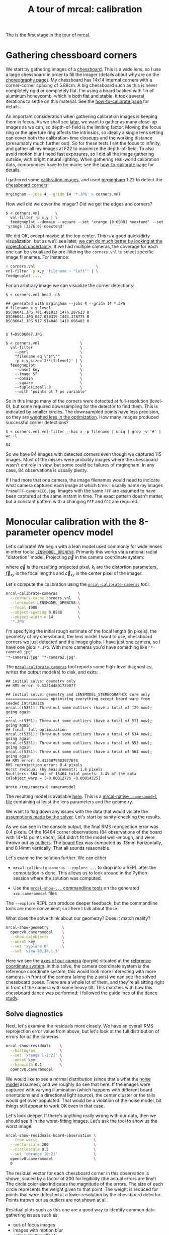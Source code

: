 #+title: A tour of mrcal: calibration
#+OPTIONS: toc:t

The is the first stage in the [[file:tour.org][tour of mrcal]].

* Gathering chessboard corners
:PROPERTIES:
:CUSTOM_ID: gathering-corners
:END:

We start by gathering images of a [[file:formulation.org::#calibration-object][chessboard]]. This is a wide lens, so I use a
large chessboard in order to fill the imager (details about why are on the
[[file:tour-choreography.org][choreography page]]). My chessboard has 14x14 internal corners with a
corner-corner spacing of 5.88cm. A big chessboard such as this is never
completely rigid or completely flat. I'm using a board backed with 1in of
aluminum honeycomb, which is both flat and stable. It took several iterations to
settle on this material. See the [[file:how-to-calibrate.org][how-to-calibrate page]] for details.

An important consideration when gathering calibration images is keeping them in
focus. As we shall see [[file:tour-choreography.org][later]], we want to gather as many close-up images as we
can, so depth-of-field is the limiting factor. Moving the focus ring or the
aperture ring affects the intrinsics, so ideally a single lens setting can cover
both the calibration-time closeups and the working distance (presumably much
further out). So for these tests I set the focus to infinity, and gather all my
images at F22 to maximize the depth-of-field. To also avoid motion blur I need
fast exposures, so I did all the image gathering outside, with bright natural
lighting. When gathering real-world calibration data, compromises have to be
made; see the [[file:how-to-calibrate.org][how-to-calibrate page]] for details.

I gathered some [[file:external/2022-11-05--dtla-overpass--samyang--alpha7/2-f22-infinity/images][calibration images]], and used [[https://github.com/dkogan/mrgingham/][mrgingham]] 1.22 to detect the
[[file:external/2022-11-05--dtla-overpass--samyang--alpha7/2-f22-infinity/corners.vnl][chessboard corners]]:

#+begin_src sh
mrgingham --jobs 4 --gridn 14 '*.JPG' > corners.vnl 
#+end_src

How well did we cover the imager? Did we get the edges and corners?

#+begin_example
$ < corners.vnl       \
  vnl-filter -p x,y | \
  feedgnuplot --domain --square --set 'xrange [0:6000] noextend' --set 'yrange [3376:0] noextend'
#+end_example
#+begin_src sh :exports none :eval no-export
mkdir -p ~/projects/mrcal-doc-external/figures/calibration/
D=~/projects/mrcal/doc/external/2022-11-05--dtla-overpass--samyang--alpha7/2-f22-infinity/
< $D/corners.vnl \
  vnl-filter -p x,y | \
  feedgnuplot --domain --square --set 'xrange [0:6000] noextend' --set 'yrange [3376:0] noextend' \
    --terminal 'pngcairo size 1024,768 transparent noenhanced crop          font ",12"' \
    --hardcopy ~/projects/mrcal-doc-external/figures/calibration/mrgingham-coverage.png
#+end_src

[[file:external/figures/calibration/mrgingham-coverage.png]]

We did OK, except maybe at the top center. This is a good quick/dirty
visualization, but as we'll see later, [[file:tour-uncertainty.org][we can do much better by looking at the
projection uncertainty]]. If we had multiple cameras, the coverage for each one
can be visualized by pre-filtering the =corners.vnl= to select specific image
filenames. For instance:

#+begin_src sh
< corners.vnl                           \
vnl-filter -p x,y 'filename ~ "left"' | \
feedgnuplot ....
#+end_src

For an arbitrary image we can visualize the corner detections:

#+begin_example
$ < corners.vnl head -n5

## generated with mrgingham --jobs 4 --gridn 14 *.JPG
# filename x y level
DSC06041.JPG 781.481013 1476.287623 0
DSC06041.JPG 847.070319 1444.378775 0
DSC06041.JPG 917.514046 1410.696402 0


$ f=DSC06067.JPG

$ < corners.vnl                  \
  vnl-filter                     \
    --perl                       \
    "filename eq \"$f\""         \
    -p x,y,size='2**(1-level)' | \
  feedgnuplot                    \
    --unset key                  \
    --image $f                   \
    --domain                     \
    --square                     \
    --tuplesizeall 3             \
    --with 'points pt 7 ps variable'
#+end_example
#+begin_src sh :exports none :eval no-export
D=~/projects/mrcal/doc/external/2022-11-05--dtla-overpass--samyang--alpha7/2-f22-infinity/
f=$D/images/DSC06067.JPG
< $D/corners.vnl      \
  vnl-filter                     \
    --perl                       \
    "filename eq \"${f:t}\""     \
    -p x,y,size='2**(1-level)' | \
  feedgnuplot                    \
    --unset key                  \
    --image $f                   \
    --domain                     \
    --square                     \
    --tuplesizeall 3             \
    --with 'points pt 7 ps variable' \
    --hardcopy ~/projects/mrcal-doc-external/figures/calibration/mrgingham-results.png \
    --terminal 'pngcairo size 1024,768 transparent noenhanced crop          font ",12"'
#+end_src

[[file:external/figures/calibration/mrgingham-results.png]]

So in this image many of the corners were detected at full-resolution (level-0),
but some required downsampling for the detector to find them. This is indicated
by smaller circles. The downsampled points have less precision, so they are
[[file:formulation.org::#noise-in-measurement-vector][weighed less in the optimization]]. How many images produced successful corner
detections?

#+begin_example
$ < corners.vnl vnl-filter --has x -p filename | uniq | grep -v '#' | wc -l

84
#+end_example

So we have 84 images with detected corners even though we captured 115 images.
Most of the misses were probably images where the chessboard wasn't entirely in
view, but some could be failures of mrgingham. In any case, 84 observations is
usually plenty.

If I had more that one camera, the image filenames would need to indicate what
camera captured each image at which time. I usually name my images
=frameFFF-cameraCCC.jpg=. Images with the same =FFF= are assumed to have been
captured at the same instant in time. The exact pattern doesn't matter, but a
constant pattern with a changing =FFF= and =CCC= are required.

* Monocular calibration with the 8-parameter opencv model
:PROPERTIES:
:CUSTOM_ID: opencv8-model-solving
:END:

Let's calibrate! We begin with a lean model used commonly for wide lenses in
other tools: [[file:lensmodels.org::#lensmodel-opencv][=LENSMODEL_OPENCV8=]]. Primarily this works via a rational radial
"distortion" model. Projecting $\vec p$ in the camera coordinate system:

\begin{aligned}
\vec P &\equiv \frac{\vec p_{xy}}{p_z} \\
r &\equiv \left|\vec P\right|            \\
\vec P_\mathrm{radial} &\equiv \frac{ 1 + k_0 r^2 + k_1 r^4 + k_4 r^6}{ 1 + k_5 r^2 + k_6 r^4 + k_7 r^6} \vec P \\
\vec q &= \vec f_{xy} \left( \vec P_\mathrm{radial} + \cdots \right) + \vec c_{xy}
\end{aligned}

where $\vec q$ is the resulting projected pixel, $k_i$ are the distortion
parameters, $\vec f_{xy}$ is the focal lengths and $\vec c_{xy}$ is the center
pixel of the imager.

Let's compute the calibration using the [[file:mrcal-calibrate-cameras.html][=mrcal-calibrate-cameras=]] tool:

#+begin_src sh
mrcal-calibrate-cameras         \
  --corners-cache corners.vnl   \
  --lensmodel LENSMODEL_OPENCV8 \
  --focal 1900                  \
  --object-spacing 0.0588       \
  --object-width-n 14           \
  '*.JPG'
#+end_src

I'm specifying the initial rough estimate of the focal length (in pixels), the
geometry of my chessboard, the lens model I want to use, chessboard corners we
just detected and the image globs. I have just one camera, so I have one glob:
=*.JPG=. With more cameras you'd have something like ='*-camera0.jpg'
'*-camera1.jpg' '*-camera2.jpg'=.

The [[file:mrcal-calibrate-cameras.html][=mrcal-calibrate-cameras=]] tool reports some high-level diagnostics, writes
the output model(s) to disk, and exits:

#+begin_example
## initial solve: geometry only
## RMS error: 9.523144801739077

## initial solve: geometry and LENSMODEL_STEREOGRAPHIC core only
=================== optimizing everything except board warp from seeded intrinsics
mrcal.c(5351): Threw out some outliers (have a total of 129 now); going again
...
mrcal.c(5351): Threw out some outliers (have a total of 511 now); going again
## final, full optimization
mrcal.c(5351): Threw out some outliers (have a total of 534 now); going again
mrcal.c(5351): Threw out some outliers (have a total of 553 now); going again
mrcal.c(5351): Threw out some outliers (have a total of 564 now); going again
## RMS error: 0.4120879883977674
RMS reprojection error: 0.4 pixels
Worst residual (by measurement): 1.8 pixels
Noutliers: 564 out of 16464 total points: 3.4% of the data
calobject_warp = [-0.00012726 -0.00014325]

Wrote /tmp/camera-0.cameramodel
#+end_example

The resulting model is available [[file:external/2022-11-05--dtla-overpass--samyang--alpha7/2-f22-infinity/opencv8.cameramodel][here]]. This is a [[file:cameramodels.org][mrcal-native =.cameramodel=
file]] containing at least the lens parameters and the geometry.

We want to flag down any issues with the data that would violate the [[file:formulation.org::#noise-model][assumptions
made by the solver]]. Let's start by sanity-checking the results.

As we can see in the console output, the final RMS reprojection error was 0.4
pixels. Of the 16464 corner observations (84 observations of the board with
14*14 points each), 564 didn't fit the model well-enough, and were thrown out as
[[file:formulation.org::#outlier-rejection][outliers]]. The [[file:formulation.org::#board-deformation][board flex]] was computed as .13mm horizontally, and 0.14mm
vertically. That all sounds reasonable.

Let's examine the solution further. We can either

- =mrcal-calibrate-cameras --explore ...= to drop into a REPL after the
  computation is done. This allows us to look around in the Python session where
  the solution was computed.

- Use the [[file:commandline-tools.org][=mrcal-show-...= commandline tools]] on the generated =xxx.cameramodel=
  files

The =--explore= REPL can produce deeper feedback, but the commandline tools are
more convenient, so I here I talk about those.

What does the solve think about our geometry? Does it match reality?

#+begin_src sh
mrcal-show-geometry      \
  opencv8.cameramodel    \
  --show-calobjects      \
  --unset key            \
  --set 'xyplane 0'      \
  --set 'view 80,30,1.5'
#+end_src
#+begin_src sh :exports none :eval no-export
D=~/projects/mrcal/doc/external/2022-11-05--dtla-overpass--samyang--alpha7/2-f22-infinity/
mrcal-show-geometry $D/opencv8.cameramodel --unset key --set 'xyplane 0' --set 'view 80,30,1.5' --show-calobjects --terminal 'svg size 800,600 noenhanced solid dynamic font ",14"' --hardcopy ~/projects/mrcal-doc-external/figures/calibration/calibration-chessboards-geometry.svg
mrcal-show-geometry $D/opencv8.cameramodel --unset key --set 'xyplane 0' --set 'view 80,30,1.5' --show-calobjects --terminal 'pdf size 8in,6in noenhanced solid color   font ",12"' --hardcopy ~/projects/mrcal-doc-external/figures/calibration/calibration-chessboards-geometry.pdf
#+end_src

[[file:external/figures/calibration/calibration-chessboards-geometry.svg]]

Here we see the [[file:formulation.org::#world-geometry][axes of our camera]] (purple) situated at the [[file:formulation.org::#world-geometry][reference coordinate
system]]. In this solve, the camera coordinate system /is/ the reference
coordinate system; this would look more interesting with more cameras. In front
of the camera (along the $z$ axis) we can see the solved chessboard poses. There
are a whole lot of them, and they're all sitting right in front of the camera
with some heavy tilt. This matches with how this chessboard dance was performed:
I followed the guidelines of the [[file:tour-choreography.org][dance study]].

** Solve diagnostics
:PROPERTIES:
:CUSTOM_ID: opencv8-solve-diagnostics
:END:

Next, let's examine the residuals more closely. We have an overall RMS
reprojection error value from above, but let's look at the full distribution of
errors for /all/ the cameras:

#+begin_src sh
mrcal-show-residuals    \
  --histogram           \
  --set 'xrange [-2:2]' \
  --unset key           \
  --binwidth 0.1        \
  opencv8.cameramodel
#+end_src
#+begin_src sh :exports none :eval no-export
D=~/projects/mrcal/doc/external/2022-11-05--dtla-overpass--samyang--alpha7/2-f22-infinity/
mrcal-show-residuals \
  --histogram  \
  --set 'xrange [-2:2]' \
  --unset key           \
  --binwidth 0.1 \
  --hardcopy "~/projects/mrcal-doc-external/figures/calibration/residuals-histogram-opencv8.svg" \
  --terminal 'svg size 800,600 noenhanced solid dynamic font ",14"' \
  $D/opencv8.cameramodel

mrcal-show-residuals \
  --histogram  \
  --set 'xrange [-2:2]' \
  --unset key           \
  --binwidth 0.1 \
  --hardcopy "~/projects/mrcal-doc-external/figures/calibration/residuals-histogram-opencv8.pdf" \
  --terminal 'pdf size 8in,6in noenhanced solid color   font ",12"' \
  $D/opencv8.cameramodel

Dout=~/projects/mrcal-doc-external/figures/calibration/histogram
mkdir -p $Dout
echo "The background color below must match mrcal.css. Adjust them together"                                                                                             > /dev/null
echo "I'm hardcoding the image dimensions because of a gnuplot bug. Already fixed in git, but not released yet"                                                          > /dev/null
echo "git: https://sourceforge.net/p/gnuplot/gnuplot-main/ci/b387dbedf38268c09df258e649fd8ec301c8e1c6/tree/term/cairo.trm?diff=660d60f022c48defaa140ba12d6a1fd931b4bfe5" > /dev/null
echo "mailing list: https://sourceforge.net/p/gnuplot/mailman/gnuplot-beta/thread/874juhf80v.fsf%40dima.secretsauce.net/#msg37741736"                                    > /dev/null
mrcal-show-residuals \
  --histogram  \
  --set 'xrange [-2:2]' \
  --unset key           \
  --binwidth 0.1 \
  --hardcopy "$Dout/00001.png" \
  --title "Residual histogram: LENSMODEL_OPENCV8" \
  --terminal 'pngcairo size 1024,768 notransparent background "#e8dfd0" noenhanced crop          font ",12"' \
  $D/opencv8.cameramodel
#+end_src

[[file:external/figures/calibration/residuals-histogram-opencv8.svg]]

We would like to see a normal distribution (since that's what the [[file:formulation.org::#noise-model][noise model]]
assumes), and we roughly do see that here. If the images were captured with
varying illumination (which happens with different board orientations and a
directional light source), the center cluster or the tails would get
over-populated. That would be a violation of the noise model, bit things still
appear to work OK even in that case.

Let's look deeper. If there's anything really wrong with our data, then we
should see it in the worst-fitting images. Let's ask the tool to show us the
worst image:

#+begin_src sh
mrcal-show-residuals-board-observation \
  --from-worst                         \
  --vectorscale 200                    \
  --circlescale 0.5                    \
  --set 'cbrange [0:2]'                \
  opencv8.cameramodel                  \
  0
#+end_src
#+begin_src sh :exports none :eval no-export
D=~/projects/mrcal/doc/external/2022-11-05--dtla-overpass--samyang--alpha7/2-f22-infinity/
cd $D/images
mrcal-show-residuals-board-observation \
  --from-worst \
  --vectorscale 200 \
  --circlescale 0.5 \
  --set 'cbrange [0:2]' \
  --hardcopy "~/projects/mrcal-doc-external/figures/calibration/worst-opencv8.png" \
  --terminal 'pngcairo size 1024,768 transparent noenhanced crop          font ",12"' \
  $D/opencv8.cameramodel \
  0
Dout=~/projects/mrcal-doc-external/figures/calibration/worst
mkdir -p $Dout
echo "The background color below must match mrcal.css. Adjust them together"                                                                                             > /dev/null
echo "I'm hardcoding the image dimensions because of a gnuplot bug. Already fixed in git, but not released yet"                                                          > /dev/null
echo "git: https://sourceforge.net/p/gnuplot/gnuplot-main/ci/b387dbedf38268c09df258e649fd8ec301c8e1c6/tree/term/cairo.trm?diff=660d60f022c48defaa140ba12d6a1fd931b4bfe5" > /dev/null
echo "mailing list: https://sourceforge.net/p/gnuplot/mailman/gnuplot-beta/thread/874juhf80v.fsf%40dima.secretsauce.net/#msg37741736"                                    > /dev/null
mrcal-show-residuals-board-observation \
  --from-worst \
  --vectorscale 200 \
  --circlescale 0.5 \
  --set 'cbrange [0:2]' \
  --hardcopy "$Dout/00001.png" \
  --title "Worst observation: LENSMODEL_OPENCV8" \
  --terminal 'pngcairo size 1024,550 notransparent background "#e8dfd0" noenhanced crop          font ",12"' \
  $D/opencv8.cameramodel \
  0
#+end_src

[[file:external/figures/calibration/worst-opencv8.png]]

The residual vector for each chessboard corner in this observation is shown,
scaled by a factor of 200 for legibility (the actual errors are tiny!) The
circle color also indicates the magnitude of the errors. The size of each circle
represents the weight given to that point. The weight is reduced for points that
were detected at a lower resolution by the chessboard detector. Points thrown
out as outliers are not shown at all.

Residual plots such as this one are a good way to identify common data-gathering
issues such as:

- out-of focus images
- images with motion blur
- [[https://en.wikipedia.org/wiki/Rolling_shutter][rolling shutter]] effects
- camera synchronization errors
- chessboard detector failures
- insufficiently-rich models (of the lens or of the chessboard shape or anything
  else)

See the [[file:how-to-calibrate.org][how-to-calibrate page]] for practical details. Back to /this/ image. In
absolute terms, even this worst-fitting image fits /really/ well. The RMS error
of the errors in this image is 0.70 pixels. The residuals in this image look
mostly reasonable. There is an issue, however: if the model fit this data, the
residuals would sample independent, random noise, and would be uncorrelated.
/Here/ there's a pattern: the errors are mostly radial in the chessboard (point
to/from the center). A unmodeled chessboard flex could cause this kind of
problem, for instance. This is a source of bias in his solution. Let's keep
going, keeping this in mind.

One issue with lean models such as =LENSMODEL_OPENCV8= (used here) is that the
radial distortion is never quite right, especially as we move further and
further away from the optical axis: this is the last point in the common-errors
list above. The result of these radial distortion errors is high residuals in
the corners and near the edges of the image. We can clearly see this here in the
10th-worst image (10th worst and not /the/ worst because the /really/
poor-fitting points are thrown out as outliers):

#+begin_src sh
mrcal-show-residuals-board-observation \
  --from-worst                         \
  --vectorscale 200                    \
  --circlescale 0.5                    \
  --set 'cbrange [0:2]'                \
  opencv8.cameramodel                  \
  10
#+end_src
#+begin_src sh :exports none :eval no-export
D=~/projects/mrcal/doc/external/2022-11-05--dtla-overpass--samyang--alpha7/2-f22-infinity/
cd $D/images
mrcal-show-residuals-board-observation \
  --from-worst \
  --vectorscale 200 \
  --circlescale 0.5 \
  --set 'cbrange [0:2]' \
  --hardcopy "~/projects/mrcal-doc-external/figures/calibration/worst-incorner-opencv8.png" \
  --terminal 'pngcairo size 1024,768 transparent noenhanced crop          font ",12"' \
  $D/opencv8.cameramodel \
  10

Dout=~/projects/mrcal-doc-external/figures/calibration/worst-in-corner
mkdir -p $Dout
echo "The background color below must match mrcal.css. Adjust them together"                                                                                             > /dev/null
echo "I'm hardcoding the image dimensions because of a gnuplot bug. Already fixed in git, but not released yet"                                                          > /dev/null
echo "git: https://sourceforge.net/p/gnuplot/gnuplot-main/ci/b387dbedf38268c09df258e649fd8ec301c8e1c6/tree/term/cairo.trm?diff=660d60f022c48defaa140ba12d6a1fd931b4bfe5" > /dev/null
echo "mailing list: https://sourceforge.net/p/gnuplot/mailman/gnuplot-beta/thread/874juhf80v.fsf%40dima.secretsauce.net/#msg37741736"                                    > /dev/null
mrcal-show-residuals-board-observation \
  --from-worst \
  --vectorscale 200 \
  --circlescale 0.5 \
  --set 'cbrange [0:2]' \
  --hardcopy "$Dout/00001.png" \
  --title "Observation in the corner: LENSMODEL_OPENCV8" \
  --terminal 'pngcairo size 1024,550 notransparent background "#e8dfd0" noenhanced crop          font ",12"' \
  $D/opencv8.cameramodel \
  10
#+end_src

[[file:external/figures/calibration/worst-incorner-opencv8.png]]

Clearly /this/ image is a problem: the points near the corners have poor
residuals, and the entire column of points at the edge was thrown out as
outliers. We note that this is observation 47, so that we can come back to it
later.

And we can see this same high-error-in-the-corners effect in the residual
magnitudes of all the observations:

#+begin_src sh
mrcal-show-residuals                   \
  --magnitudes                         \
  --set 'cbrange [0:1.5]'              \
  opencv8.cameramodel
#+end_src
#+begin_src sh :exports none :eval no-export
D=~/projects/mrcal/doc/external/2022-11-05--dtla-overpass--samyang--alpha7/2-f22-infinity/
mrcal-show-residuals \
  --magnitudes \
  --set 'cbrange [0:1.5]' \
  --set 'pointsize 0.5' \
  --hardcopy "~/projects/mrcal-doc-external/figures/calibration/residual-magnitudes-opencv8.png" \
  --terminal 'pngcairo size 1024,768 transparent noenhanced crop          font ",12"' \
  $D/opencv8.cameramodel

Dout=~/projects/mrcal-doc-external/figures/calibration/magnitudes
mkdir -p $Dout
echo "The background color below must match mrcal.css. Adjust them together"                                                                                             > /dev/null
echo "I'm hardcoding the image dimensions because of a gnuplot bug. Already fixed in git, but not released yet"                                                          > /dev/null
echo "git: https://sourceforge.net/p/gnuplot/gnuplot-main/ci/b387dbedf38268c09df258e649fd8ec301c8e1c6/tree/term/cairo.trm?diff=660d60f022c48defaa140ba12d6a1fd931b4bfe5" > /dev/null
echo "mailing list: https://sourceforge.net/p/gnuplot/mailman/gnuplot-beta/thread/874juhf80v.fsf%40dima.secretsauce.net/#msg37741736"                                    > /dev/null
mrcal-show-residuals \
  --magnitudes \
  --set 'cbrange [0:1.5]' \
  --set 'pointsize 0.5' \
  --hardcopy "$Dout/00001.png" \
  --title "Residual magnitudes: LENSMODEL_OPENCV8" \
  --terminal 'pngcairo size 1024,550 notransparent background "#e8dfd0" noenhanced crop          font ",12"' \
  $D/opencv8.cameramodel
#+end_src

[[file:external/figures/calibration/residual-magnitudes-opencv8.png]]

In addition to the expected high errors at the edges, this plot also shows an
anomalous ring of poorly-fitting observations at the center. This could maybe be
caused by the solver sacrificing accuracy at the center of the image to get a
better fit in the much larger areas further out? We shall see in a bit. Let's
look at the systematic errors in another way: let's look at all the residuals
over all the observations, color-coded by their direction, ignoring the
magnitudes:

#+begin_src sh
mrcal-show-residuals    \
  --directions          \
  --unset key           \
  opencv8.cameramodel
#+end_src
#+begin_src sh :exports none :eval no-export
D=~/projects/mrcal/doc/external/2022-11-05--dtla-overpass--samyang--alpha7/2-f22-infinity/
mrcal-show-residuals \
  --directions \
  --unset key           \
  --set 'pointsize 0.5' \
  --hardcopy "~/projects/mrcal-doc-external/figures/calibration/directions-opencv8.svg" \
  --terminal 'svg size 800,600 noenhanced solid dynamic font ",14"' \
  $D/opencv8.cameramodel
mrcal-show-residuals \
  --directions \
  --unset key           \
  --set 'pointsize 0.5' \
  --hardcopy "~/projects/mrcal-doc-external/figures/calibration/directions-opencv8.png" \
  --terminal 'pngcairo size 1024,768 transparent noenhanced crop          font ",12"' \
  $D/opencv8.cameramodel
mrcal-show-residuals \
  --directions \
  --unset key           \
  --set 'pointsize 0.5' \
  --hardcopy "~/projects/mrcal-doc-external/figures/calibration/directions-opencv8.pdf" \
  --terminal 'pdf size 8in,6in noenhanced solid color   font ",12"' \
  $D/opencv8.cameramodel

Dout=~/projects/mrcal-doc-external/figures/calibration/directions
mkdir -p $Dout
echo "The background color below must match mrcal.css. Adjust them together"                                                                                             > /dev/null
echo "I'm hardcoding the image dimensions because of a gnuplot bug. Already fixed in git, but not released yet"                                                          > /dev/null
echo "git: https://sourceforge.net/p/gnuplot/gnuplot-main/ci/b387dbedf38268c09df258e649fd8ec301c8e1c6/tree/term/cairo.trm?diff=660d60f022c48defaa140ba12d6a1fd931b4bfe5" > /dev/null
echo "mailing list: https://sourceforge.net/p/gnuplot/mailman/gnuplot-beta/thread/874juhf80v.fsf%40dima.secretsauce.net/#msg37741736"                                    > /dev/null
mrcal-show-residuals \
  --directions \
  --unset key           \
  --set 'pointsize 0.5' \
  --hardcopy "$Dout/00001.png" \
  --title "Residual directions: LENSMODEL_OPENCV8" \
  --terminal 'pngcairo size 1024,550 notransparent background "#e8dfd0" noenhanced crop          font ",12"' \
  $D/opencv8.cameramodel
#+end_src

[[file:external/figures/calibration/directions-opencv8.png]]

As before, if the model fit the observations, the errors would represent random
noise, and no color pattern would be discernible in these dots. Here we can
clearly see the colors clustered together. This is not random noise, and is a
/very/ clear indication that this lens model is not able to fit this data.

It would be good to have a quantitative measure of these systematic patterns. At
this time mrcal doesn't provide an automated way to do that. This will be added
in the future.

Clearly there're unmodeled errors in this solve. As we have seen, the errors
here are all fairly small, but they become important when doing precision work
like, for instance, long-range stereo.

Let's fix it.

* Monocular calibration with a splined stereographic model
:PROPERTIES:
:CUSTOM_ID: splined-stereographic-fit
:END:

Usable [[file:uncertainty.org][uncertainty quantification]] and accurate projections are major goals of
mrcal. To achive these, mrcal supports a [[file:splined-models.org][/splined stereographic/ model]], briefly
summarized below. We use this splined stereographic model to more precisely
model the behavior or this lens.

** Splined stereographic model definition
:PROPERTIES:
:CUSTOM_ID: splined-model-definition
:END:

The basis of a splined stereographic model is a [[file:lensmodels.org::#lensmodel-stereographic][stereographic projection]]. In
this projection, a point that lies an angle $\theta$ off the camera's optical
axis projects to $\left|\vec q - \vec q_\mathrm{center}\right| = 2 f \tan
\frac{\theta}{2}$ pixels from the imager center, where $f$ is the focal length.
Note that this representation supports projections behind the camera ($\theta >
90^\circ$) with a single singularity directly behind the camera. This is unlike
the pinhole model, which has $\left|\vec q - \vec q_\mathrm{center}\right| = f
\tan \theta$, and projects to infinity as $\theta \rightarrow 90^\circ$. The
pinhole model can /not/ represent projections behind the imager.

Basing the new model on a stereographic projection lifts the inherent
forward-view-only limitation of =LENSMODEL_OPENCV8=.

Let $\vec p$ be the camera-coordinate system point being projected. The angle
off the optical axis is

\[ \theta \equiv \tan^{-1} \frac{\left| \vec p_{xy} \right|}{p_z} \]

The /normalized/ stereographic projection is

\[ \vec u \equiv \frac{\vec p_{xy}}{\left| \vec p_{xy} \right|} 2 \tan\frac{\theta}{2} \]

This initial projection operation unambiguously collapses the 3D point $\vec p$
into a 2D vector $\vec u$. We then use $\vec u$ to look-up an adjustment factor
$\Delta \vec u$ using two splined surfaces: one for each of the two elements:

\[ \Delta \vec u \equiv
\left[ \begin{aligned}
\Delta u_x \left( \vec u \right) \\
\Delta u_y \left( \vec u \right)
\end{aligned} \right] \]

We can then define the rest of the projection function:

\[\vec q =
 \left[ \begin{aligned}
 f_x \left( u_x + \Delta u_x \right) + c_x \\
 f_y \left( u_y + \Delta u_y \right) + c_y
\end{aligned} \right] \]

The parameters we can optimize are the spline control points and $f_x$, $f_y$,
$c_x$ and $c_y$, the usual focal-length-in-pixels and imager-center values.

** Solving
:PROPERTIES:
:CUSTOM_ID: splined-model-solving
:END:

Let's run the same exact calibration as before, but using the richer model to
specify the lens:

#+begin_src sh
mrcal-calibrate-cameras                                                         \
  --corners-cache corners.vnl                                                   \
  --lensmodel LENSMODEL_SPLINED_STEREOGRAPHIC_order=3_Nx=30_Ny=18_fov_x_deg=150 \
  --focal 1900                                                                  \
  --object-spacing 0.0588                                                       \
  --object-width-n 14                                                           \
  '*.JPG'
#+end_src

Reported diagnostics:

#+begin_example
## initial solve: geometry only
## RMS error: 9.523144801739077

## initial solve: geometry and LENSMODEL_STEREOGRAPHIC core only
=================== optimizing everything except board warp from seeded intrinsics
mrcal.c(5351): Threw out some outliers (have a total of 28 now); going again
## final, full optimization
## RMS error: 0.24540598163794722
RMS reprojection error: 0.2 pixels
Worst residual (by measurement): 1.3 pixels
Noutliers: 28 out of 16464 total points: 0.2% of the data
calobject_warp = [-1.26851438e-04 -8.03269701e-05]

Wrote /tmp/camera-0.cameramodel
#+end_example

The resulting model is available [[file:external/2022-11-05--dtla-overpass--samyang--alpha7/2-f22-infinity/splined.cameramodel][here]].

The requested lens model
=LENSMODEL_SPLINED_STEREOGRAPHIC_order=3_Nx=30_Ny=18_fov_x_deg=150= is the only
difference in the command. Unlike =LENSMODEL_OPENCV8=, /this/ model has some
/configuration/ parameters: the spline order (we use cubic splines here), the
spline density (here each spline surface has 30 x 18 knots), and the rough
horizontal field-of-view we support (we specify about 150 degrees horizontal
field of view). These parameters are fixed in the model, and are not subject to
optimization.

There're over 1000 lens parameters here, but the problem is sparse, so we can
still process this in a reasonable amount of time.

The =LENSMODEL_OPENCV8= solve above had 564 points that fit so poorly, the
solver threw them away as outliers; here we have 28. The RMS reprojection error
dropped from 0.4 pixels to 0.2 pixels. The estimated chessboard shape stayed
roughly the same: flat. These are all what we expect and hope to see.

Let's look at the residual distribution in /this/ solve, compared to before:

#+begin_src sh
mrcal-show-residuals    \
  --histogram           \
  --set 'xrange [-2:2]' \
  --unset key           \
  --binwidth 0.1        \
  splined.cameramodel
#+end_src
#+begin_src sh :exports none :eval no-export
D=~/projects/mrcal/doc/external/2022-11-05--dtla-overpass--samyang--alpha7/2-f22-infinity/
mrcal-show-residuals \
  --histogram  \
  --set 'xrange [-2:2]' \
  --unset key           \
  --binwidth 0.1 \
  --hardcopy "~/projects/mrcal-doc-external/figures/calibration/residuals-histogram-splined.svg" \
  --terminal 'svg size 800,600 noenhanced solid dynamic font ",14"' \
  $D/splined.cameramodel

mrcal-show-residuals \
  --histogram  \
  --set 'xrange [-2:2]' \
  --unset key           \
  --binwidth 0.1 \
  --hardcopy "~/projects/mrcal-doc-external/figures/calibration/residuals-histogram-splined.pdf" \
  --terminal 'pdf size 8in,6in noenhanced solid color   font ",12"' \
  $D/splined.cameramodel

Dout=~/projects/mrcal-doc-external/figures/calibration/histogram
mkdir -p $Dout
echo "The background color below must match mrcal.css. Adjust them together"                                                                                             > /dev/null
echo "I'm hardcoding the image dimensions because of a gnuplot bug. Already fixed in git, but not released yet"                                                          > /dev/null
echo "git: https://sourceforge.net/p/gnuplot/gnuplot-main/ci/b387dbedf38268c09df258e649fd8ec301c8e1c6/tree/term/cairo.trm?diff=660d60f022c48defaa140ba12d6a1fd931b4bfe5" > /dev/null
echo "mailing list: https://sourceforge.net/p/gnuplot/mailman/gnuplot-beta/thread/874juhf80v.fsf%40dima.secretsauce.net/#msg37741736"                                    > /dev/null
mrcal-show-residuals \
  --histogram  \
  --set 'xrange [-2:2]' \
  --unset key           \
  --binwidth 0.1 \
  --hardcopy "$Dout/00002.png" \
  --title "Residual histogram: LENSMODEL_SPLINED_STEREOGRAPHIC" \
  --terminal 'pngcairo size 1024,768 notransparent background "#e8dfd0" noenhanced crop          font ",12"' \
  $D/splined.cameramodel
ffmpeg \
  -r 1 \
  -y \
  -f image2 \
  -i "$Dout/%05d.png" \
  -filter_complex "[0:v] split [a][b];[a] palettegen [p];[b][p] paletteuse" \
  ~/projects/mrcal-doc-external/figures/calibration/histogram-opencv8-splined-animation.gif
#+end_src

[[file:external/figures/calibration/histogram-opencv8-splined-animation.gif]]

This still has the nice bell curve, but the residuals are lower: the data fits
better than before.

Let's look at the worst-fitting single image:

#+begin_src sh
mrcal-show-residuals-board-observation \
  --from-worst                         \
  --vectorscale 200                    \
  --circlescale 0.5                    \
  --set 'cbrange [0:2]'                \
  splined.cameramodel                  \
  0
#+end_src
#+begin_src sh :exports none :eval no-export
D=~/projects/mrcal/doc/external/2022-11-05--dtla-overpass--samyang--alpha7/2-f22-infinity/
cd $D/images
mrcal-show-residuals-board-observation \
  --from-worst \
  --vectorscale 200 \
  --circlescale 0.5 \
  --set 'cbrange [0:2]' \
  --hardcopy "~/projects/mrcal-doc-external/figures/calibration/worst-splined.png" \
  --terminal 'pngcairo size 1024,768 transparent noenhanced crop          font ",12"' \
  $D/splined.cameramodel \
  0

Dout=~/projects/mrcal-doc-external/figures/calibration/worst
mkdir -p $Dout
echo "The background color below must match mrcal.css. Adjust them together"                                                                                             > /dev/null
echo "I'm hardcoding the image dimensions because of a gnuplot bug. Already fixed in git, but not released yet"                                                          > /dev/null
echo "git: https://sourceforge.net/p/gnuplot/gnuplot-main/ci/b387dbedf38268c09df258e649fd8ec301c8e1c6/tree/term/cairo.trm?diff=660d60f022c48defaa140ba12d6a1fd931b4bfe5" > /dev/null
echo "mailing list: https://sourceforge.net/p/gnuplot/mailman/gnuplot-beta/thread/874juhf80v.fsf%40dima.secretsauce.net/#msg37741736"                                    > /dev/null
mrcal-show-residuals-board-observation \
  --from-worst \
  --vectorscale 200 \
  --circlescale 0.5 \
  --set 'cbrange [0:2]' \
  --hardcopy "$Dout/00002.png" \
  --title "Worst observation: LENSMODEL_SPLINED_STEREOGRAPHIC" \
  --terminal 'pngcairo size 1024,550 notransparent background "#e8dfd0" noenhanced crop          font ",12"' \
  $D/splined.cameramodel \
  0
ffmpeg \
  -r 1 \
  -y \
  -f image2 \
  -i "$Dout/%05d.png" \
  -filter_complex "[0:v] split [a][b];[a] palettegen [p];[b][p] paletteuse" \
  ~/projects/mrcal-doc-external/figures/calibration/worst-opencv8-splined-animation.gif
#+end_src

Interestingly, the worst observation here is the same one we saw with
=LENSMODEL_OPENCV8=, so we can do a nice side-by-side comparison:

[[file:external/figures/calibration/worst-opencv8-splined-animation.gif]]

All the errors are significantly smaller. The previous radial pattern is still
there, but is much less pronounced.

#+begin_src sh :exports none :eval no-export
Sometimes noncentral solves clearly fix this, and I can talk about it (notes
here). Cross-validation is a better place to talk about it, anyway.

A sneak peek: this is caused by an assumption of a central projection (assuming
that all rays intersect at a single point). An experimental and
not-entirely-complete [[https://github.com/dkogan/mrcal/tree/noncentral][support
for noncentral projection in mrcal]] exists, and works /much/ better. The same
frame, fitted with a noncentral projection:

D=~/projects/mrcal/doc/external/2022-11-05--dtla-overpass--samyang--alpha7/2-f22-infinity/
PYTHONPATH=/home/dima/projects/mrcal-noncentral
~/projects/mrcal-noncentral/mrcal-show-residuals-board-observation \
--vectorscale 200 \ --circlescale 0.5 \ --set 'cbrange [0:2]' \ --hardcopy
"~/projects/mrcal-doc-external/figures/calibration/worst-splined-noncentral.png"
\ --terminal 'pngcairo size 1024,768 transparent noenhanced crop font ",12"' \
$D/splined-noncentral.cameramodel \ 40

[[file:external/figures/calibration/worst-splined-noncentral.png]]

This will be included in a future release of mrcal.

In any case, these errors are small, so let's proceed.
#+end_src

What happens when we look at the image that showed a poor fit in the corner
previously? It was observation 47.

#+begin_src sh
mrcal-show-residuals-board-observation \
  --vectorscale 200                    \
  --circlescale 0.5                    \
  --set 'cbrange [0:2]'                \
  splined.cameramodel                  \
  47
#+end_src
#+begin_src sh :exports none :eval no-export
D=~/projects/mrcal/doc/external/2022-11-05--dtla-overpass--samyang--alpha7/2-f22-infinity/
cd $D/images
mrcal-show-residuals-board-observation \
  --vectorscale 200 \
  --circlescale 0.5 \
  --set 'cbrange [0:2]' \
  --hardcopy "~/projects/mrcal-doc-external/figures/calibration/worst-incorner-splined.png" \
  --terminal 'pngcairo size 1024,768 transparent noenhanced crop          font ",12"' \
  $D/splined.cameramodel \
  47

Dout=~/projects/mrcal-doc-external/figures/calibration/worst-in-corner
mkdir -p $Dout
echo "The background color below must match mrcal.css. Adjust them together"                                                                                             > /dev/null
echo "I'm hardcoding the image dimensions because of a gnuplot bug. Already fixed in git, but not released yet"                                                          > /dev/null
echo "git: https://sourceforge.net/p/gnuplot/gnuplot-main/ci/b387dbedf38268c09df258e649fd8ec301c8e1c6/tree/term/cairo.trm?diff=660d60f022c48defaa140ba12d6a1fd931b4bfe5" > /dev/null
echo "mailing list: https://sourceforge.net/p/gnuplot/mailman/gnuplot-beta/thread/874juhf80v.fsf%40dima.secretsauce.net/#msg37741736"                                    > /dev/null
mrcal-show-residuals-board-observation \
  --vectorscale 200 \
  --circlescale 0.5 \
  --set 'cbrange [0:2]' \
  --hardcopy "$Dout/00002.png" \
  --title "Observation in the corner: LENSMODEL_SPLINED_STEREOGRAPHIC" \
  --terminal 'pngcairo size 1024,550 notransparent background "#e8dfd0" noenhanced crop          font ",12"' \
  $D/splined.cameramodel \
  47
ffmpeg \
  -r 1 \
  -y \
  -f image2 \
  -i "$Dout/%05d.png" \
  -filter_complex "[0:v] split [a][b];[a] palettegen [p];[b][p] paletteuse" \
  ~/projects/mrcal-doc-external/figures/calibration/worst-in-corner-opencv8-splined-animation.gif
#+end_src

[[file:external/figures/calibration/worst-in-corner-opencv8-splined-animation.gif]]

And the residual magnitudes of all the observations:

#+begin_src sh
mrcal-show-residuals                   \
  --magnitudes                         \
  --set 'cbrange [0:1.5]'              \
  splined.cameramodel
#+end_src
#+begin_src sh :exports none :eval no-export
D=~/projects/mrcal/doc/external/2022-11-05--dtla-overpass--samyang--alpha7/2-f22-infinity/
mrcal-show-residuals \
  --magnitudes \
  --set 'cbrange [0:1.5]' \
  --set 'pointsize 0.5' \
  --hardcopy "~/projects/mrcal-doc-external/figures/calibration/residual-magnitudes-splined.png" \
  --terminal 'pngcairo size 1024,768 transparent noenhanced crop          font ",12"' \
  $D/splined.cameramodel

Dout=~/projects/mrcal-doc-external/figures/calibration/magnitudes
mkdir -p $Dout
echo "The background color below must match mrcal.css. Adjust them together"                                                                                             > /dev/null
echo "I'm hardcoding the image dimensions because of a gnuplot bug. Already fixed in git, but not released yet"                                                          > /dev/null
echo "git: https://sourceforge.net/p/gnuplot/gnuplot-main/ci/b387dbedf38268c09df258e649fd8ec301c8e1c6/tree/term/cairo.trm?diff=660d60f022c48defaa140ba12d6a1fd931b4bfe5" > /dev/null
echo "mailing list: https://sourceforge.net/p/gnuplot/mailman/gnuplot-beta/thread/874juhf80v.fsf%40dima.secretsauce.net/#msg37741736"                                    > /dev/null
mrcal-show-residuals \
  --magnitudes \
  --set 'cbrange [0:1.5]' \
  --set 'pointsize 0.5' \
  --hardcopy "$Dout/00002.png" \
  --title "Residual magnitudes: LENSMODEL_SPLINED_STEREOGRAPHIC" \
  --terminal 'pngcairo size 1024,550 notransparent background "#e8dfd0" noenhanced crop          font ",12"' \
  $D/splined.cameramodel
ffmpeg \
  -r 1 \
  -y \
  -f image2 \
  -i "$Dout/%05d.png" \
  -filter_complex "[0:v] split [a][b];[a] palettegen [p];[b][p] paletteuse" \
  ~/projects/mrcal-doc-external/figures/calibration/residual-magnitudes-opencv8-splined-animation.gif
#+end_src

[[file:external/figures/calibration/residual-magnitudes-opencv8-splined-animation.gif]]

Neat! The model fits the data at the edges now. And what about the residual
directions?

#+begin_src sh
mrcal-show-residuals    \
  --directions          \
  --unset key           \
  splined.cameramodel
#+end_src
#+begin_src sh :exports none :eval no-export
D=~/projects/mrcal/doc/external/2022-11-05--dtla-overpass--samyang--alpha7/2-f22-infinity/
mrcal-show-residuals \
  --directions \
  --unset key           \
  --set 'pointsize 0.5' \
  --hardcopy "~/projects/mrcal-doc-external/figures/calibration/directions-splined.svg" \
  --terminal 'svg size 800,600 noenhanced solid dynamic font ",14"' \
  $D/splined.cameramodel
mrcal-show-residuals \
  --directions \
  --unset key           \
  --set 'pointsize 0.5' \
  --hardcopy "~/projects/mrcal-doc-external/figures/calibration/directions-splined.png" \
  --terminal 'pngcairo size 1024,768 transparent noenhanced crop          font ",12"' \
  $D/splined.cameramodel
mrcal-show-residuals \
  --directions \
  --unset key           \
  --set 'pointsize 0.5' \
  --hardcopy "~/projects/mrcal-doc-external/figures/calibration/directions-splined.pdf" \
  --terminal 'pdf size 8in,6in noenhanced solid color   font ",12"' \
  $D/splined.cameramodel

Dout=~/projects/mrcal-doc-external/figures/calibration/directions
mkdir -p $Dout
echo "The background color below must match mrcal.css. Adjust them together"                                                                                             > /dev/null
echo "I'm hardcoding the image dimensions because of a gnuplot bug. Already fixed in git, but not released yet"                                                          > /dev/null
echo "git: https://sourceforge.net/p/gnuplot/gnuplot-main/ci/b387dbedf38268c09df258e649fd8ec301c8e1c6/tree/term/cairo.trm?diff=660d60f022c48defaa140ba12d6a1fd931b4bfe5" > /dev/null
echo "mailing list: https://sourceforge.net/p/gnuplot/mailman/gnuplot-beta/thread/874juhf80v.fsf%40dima.secretsauce.net/#msg37741736"                                    > /dev/null
mrcal-show-residuals \
  --directions \
  --unset key           \
  --set 'pointsize 0.5' \
  --hardcopy "$Dout/00002.png" \
  --title "Residual directions: LENSMODEL_SPLINED_STEREOGRAPHIC" \
  --terminal 'pngcairo size 1024,550 notransparent background "#e8dfd0" noenhanced crop          font ",12"' \
  $D/splined.cameramodel
ffmpeg \
  -r 1 \
  -y \
  -f image2 \
  -i "$Dout/%05d.png" \
  -filter_complex "[0:v] split [a][b];[a] palettegen [p];[b][p] paletteuse" \
  ~/projects/mrcal-doc-external/figures/calibration/residual-directions-opencv8-splined-animation.gif
#+end_src

[[file:external/figures/calibration/residual-directions-opencv8-splined-animation.gif]]

/Much/ better than before: the color clustering is /gone/. The poorly-fitting
ring in the center is still there, but it is being modeled by this splined model
far better than how =LENSMODEL_OPENCV8= did (error magnitudes are much better).
We /do/ still see a clear pattern in the directions inside the ring, so it could
still be improved: a denser spline spacing would do better. This is a peculiar
image processing artifact of the Sony Alpha 7 III camera: from experience, other
cameras using this lens do not exhibit this effect.

We can also visualize the [[file:splined-models.org][magnitude of the vector field defined by the splined
surfaces]] $\left| \Delta \vec u \right|$:

#+begin_src sh
mrcal-show-splined-model-correction \
  --set 'cbrange [0:0.1]'           \
  --unset grid                      \
  --set 'xrange [:] noextend' \
  --set 'yrange [:] noextend reverse' \
  --set 'key opaque box' \
  splined.cameramodel
#+end_src
#+begin_src sh :exports none :eval no-export
mkdir -p ~/projects/mrcal-doc-external/figures/splined-models
D=~/projects/mrcal/doc/external/2022-11-05--dtla-overpass--samyang--alpha7/2-f22-infinity/
mrcal-show-splined-model-correction \
  --set 'cbrange [0:0.1]' \
  --unset grid                      \
  --set 'xrange [:] noextend' \
  --set 'yrange [:] noextend reverse' \
  --set 'key opaque box' \
  --hardcopy "~/projects/mrcal-doc-external/figures/splined-models/splined-magnitude.png" \
  --terminal 'pngcairo size 1024,768 transparent noenhanced crop          font ",12"' \
  $D/splined.cameramodel
#+end_src

[[file:external/figures/splined-models/splined-magnitude.png]]

Each X in the plot is a "knot" of the spline surface, a point where a control
point value is defined. We're looking at the spline domain, so the axes of the
plot are the normalized stereographic projection coordinates $u_x$ and $u_y$,
and the knots are arranged in a regular grid. The region where the spline
surface is well-defined begins at the 2nd knot from the edges; its boundary is
shown as a thin green line. The valid-intrinsics region (the area where the
intrinsics are confident because we had sufficient chessboard observations
there) is shown as a thick, green curve. Since each $\vec u$ projects to a pixel
coordinate $\vec q$ in some nonlinear way, this curve is not straight.

We want the valid-intrinsics region to lie entirely within the spline-in-bounds
region, and we get that here nicely. If some observations did lie outside the
spline-in-bounds regions, the projection behavior there would be less flexible
than the rest of the model, resulting in less realistic uncertainties, and a
larger-fov splined model would be more appropriate. See [[file:splined-models.org::#splined models field of view selection][the lensmodel
documentation]] for more detail.

Alternately, I can look at the spline surface as a function of the pixel
coordinates:

#+begin_src sh
mrcal-show-splined-model-correction   \
  --set 'cbrange [0:0.1]'             \
  --imager-domain                     \
  --unset grid                        \
  --set 'xrange [:] noextend'         \
  --set 'yrange [:] noextend reverse' \
  --set 'key opaque box'              \
  splined.cameramodel
#+end_src
#+begin_src sh :exports none :eval no-export
D=~/projects/mrcal/doc/external/2022-11-05--dtla-overpass--samyang--alpha7/2-f22-infinity/
mrcal-show-splined-model-correction \
  --set 'cbrange [0:0.1]' \
  --imager-domain          \
  --unset grid                      \
  --set 'xrange [:] noextend' \
  --set 'yrange [:] noextend reverse' \
  --set 'key opaque box' \
  --hardcopy "~/projects/mrcal-doc-external/figures/splined-models/splined-magnitude-imager-domain.png" \
  --terminal 'pngcairo size 1024,768 transparent noenhanced crop font ",12"' \
  $D/splined.cameramodel
#+end_src

[[file:external/figures/splined-models/splined-magnitude-imager-domain.png]]

Now the valid-intrinsics region is straight, but the spline-in-bounds region is
a curve. Projection at the edges is poorly-defined, so the boundary of the
spline-in-bounds region appears irregular in this view.

I can /also/ look at the correction vector field:
#+begin_src sh
mrcal-show-splined-model-correction \
  --vectorfield \
  --imager-domain \
  --unset grid                      \
  --set 'xrange [-300:6300]'        \
  --set 'yrange [3676:-300]'        \
  --set 'key opaque box' \
  --gridn 40 30 \
  splined.cameramodel
#+end_src
#+begin_src sh :exports none :eval no-export
### needed manual tweak in show_splined_model_correction(): "ps 2" -> "ps 1"
### gnuplot makes svg points too big
D=~/projects/mrcal/doc/external/2022-11-05--dtla-overpass--samyang--alpha7/2-f22-infinity/
~/projects/mrcal/mrcal-show-splined-model-correction \
  --vectorfield \
  --imager-domain \
  --unset grid                      \
  --set 'xrange [-300:6300]'        \
  --set 'yrange [3676:-300]'        \
  --set 'key opaque box' \
  --gridn 40 30 \
  --hardcopy "~/projects/mrcal-doc-external/figures/splined-models/splined-vectorfield-imager-domain.svg" \
  --terminal 'svg size 800,600 noenhanced solid dynamic font ",14"' \
  $D/splined.cameramodel
#+end_src

[[file:external/figures/splined-models/splined-vectorfield-imager-domain.svg]]

This doesn't show anything noteworthy in this solve, but seeing it is often
informative with other lenses.

* Next
Now we can [[file:tour-differencing.org][compare the calibrated models]].

